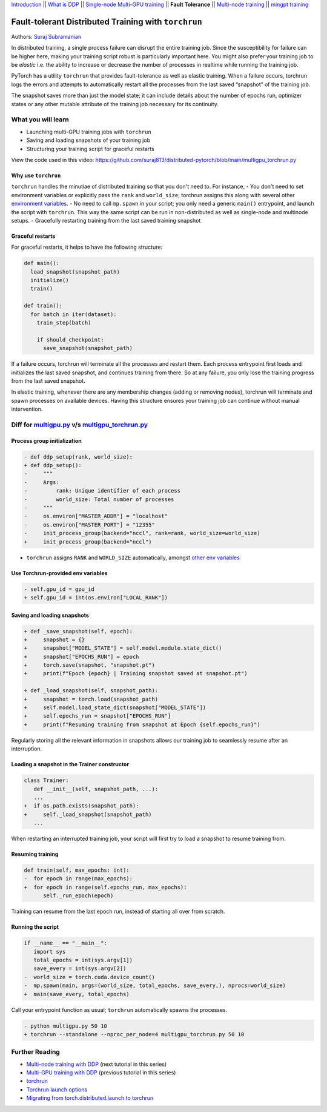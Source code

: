 `Introduction <ddp_series_intro.html>`__ \|\| `What is DDP <ddp_theory.html>`__ \|\| `Single-node
Multi-GPU training <ddp_multigpu.html>`__ \|\| **Fault
Tolerance** \|\| `Multi-node
training <intermediate/ddp_multinode.html>`__ \|\| `mingpt training <intermediate/ddp_minGPT.html>`__


Fault-tolerant Distributed Training with ``torchrun``
=====================================================

Authors: `Suraj Subramanian <https://github.com/suraj813>`__

In distributed training, a single process failure can
disrupt the entire training job. Since the susceptibility for failure can be higher here, making your training
script robust is particularly important here. You might also prefer your training job to be *elastic* i.e. the ability to increase or decrease the number
of processes in realtime while running the training job.

PyTorch has a utility ``torchrun`` that provides fault-tolerance as well
as elastic training. When a failure occurs, torchrun logs the errors and
attempts to automatically restart all the processes from the last saved
“snapshot” of the training job. 

The snapshot saves more than just the model state; it can include
details about the number of epochs run, optimizer states or any other
mutable attribute of the training job necessary for its continuity.


What you will learn
-------------------
-  Launching multi-GPU training jobs with ``torchrun``
-  Saving and loading snapshots of your training job
-  Structuring your training script for graceful restarts


View the code used in this video: https://github.com/suraj813/distributed-pytorch/blob/main/multigpu_torchrun.py


.. raw:: html

   <div style="margin-top:10px; margin-bottom:10px;">
     <iframe width="560" height="315" src="https://www.youtube.com/embed/9kIvQOiwYzg" frameborder="0" allow="accelerometer; encrypted-media; gyroscope; picture-in-picture" allowfullscreen></iframe>
   </div>


Why use ``torchrun``
~~~~~~~~~~~~~~~~~~~~

``torchrun`` handles the minutiae of distributed training so that you
don't need to. For instance,
- You don't need to set environment
variables or explicitly pass the ``rank`` and ``world_size``; torchrun
assigns this along with several other `environment
variables <https://pytorch.org/docs/stable/elastic/run.html#environment-variables>`__.
- No need to call ``mp.spawn`` in your script; you only need a generic
``main()`` entrypoint, and launch the script with ``torchrun``. This way
the same script can be run in non-distributed as well as single-node and
multinode setups. 
- Gracefully restarting training from the last saved training
snapshot


Graceful restarts
~~~~~~~~~~~~~~~~~~~~~
For graceful restarts, it helps to have the following structure:

.. code:: python

   def main():
     load_snapshot(snapshot_path)
     initialize()
     train()

   def train():
     for batch in iter(dataset):
       train_step(batch)

       if should_checkpoint:
         save_snapshot(snapshot_path)

If a failure occurs, torchrun will terminate all the processes and restart them. 
Each process entrypoint first loads and initializes the last saved snapshot, and continues training from there.
So at any failure, you only lose the training progress from the last saved snapshot. 

In elastic training, whenever there are any membership changes (adding or removing nodes), torchrun will terminate and spawn processes
on available devices. Having this structure ensures your training job can continue without manual intervention.





Diff for `multigpu.py <https://github.com/suraj813/distributed-pytorch/blob/main/multigpu.py>`__ v/s `multigpu_torchrun.py <https://github.com/suraj813/distributed-pytorch/blob/main/multigpu_torchrun.py>`__
-----------------------------------------------------------

Process group initialization
~~~~~~~~~~~~~~~~~~~~~~~~~~~~

.. code:: diff

   - def ddp_setup(rank, world_size):
   + def ddp_setup():
   -     """
   -     Args:
   -         rank: Unique identifier of each process
   -         world_size: Total number of processes
   -     """
   -     os.environ["MASTER_ADDR"] = "localhost"
   -     os.environ["MASTER_PORT"] = "12355"
   -     init_process_group(backend="nccl", rank=rank, world_size=world_size)
   +     init_process_group(backend="nccl")

-  ``torchrun`` assigns ``RANK`` and ``WORLD_SIZE`` automatically,
   amongst `other env
   variables <https://pytorch.org/docs/stable/elastic/run.html#environment-variables>`__

Use Torchrun-provided env variables
~~~~~~~~~~~~~~~~~~~~~~~~~~~~~~~~~~~

.. code:: diff

   - self.gpu_id = gpu_id
   + self.gpu_id = int(os.environ["LOCAL_RANK"])

Saving and loading snapshots
~~~~~~~~~~~~~~~~~~~~~~~~~~~~

.. code:: diff

   + def _save_snapshot(self, epoch):
   +     snapshot = {}
   +     snapshot["MODEL_STATE"] = self.model.module.state_dict()
   +     snapshot["EPOCHS_RUN"] = epoch
   +     torch.save(snapshot, "snapshot.pt")
   +     print(f"Epoch {epoch} | Training snapshot saved at snapshot.pt")

   + def _load_snapshot(self, snapshot_path):
   +     snapshot = torch.load(snapshot_path)
   +     self.model.load_state_dict(snapshot["MODEL_STATE"])
   +     self.epochs_run = snapshot["EPOCHS_RUN"]
   +     print(f"Resuming training from snapshot at Epoch {self.epochs_run}")

Regularly storing all the relevant information in snapshots allows our
training job to seamlessly resume after an interruption.

Loading a snapshot in the Trainer constructor
~~~~~~~~~~~~~~~~~~~~~~~~~~~~~~~~~~~~~~~~~~~~~

.. code:: diff

   class Trainer:
      def __init__(self, snapshot_path, ...):
      ...
   +  if os.path.exists(snapshot_path):
   +     self._load_snapshot(snapshot_path)
      ...

When restarting an interrupted training job, your script will first try
to load a snapshot to resume training from.

Resuming training
~~~~~~~~~~~~~~~~~

.. code:: diff

   def train(self, max_epochs: int):
   -  for epoch in range(max_epochs):
   +  for epoch in range(self.epochs_run, max_epochs):
         self._run_epoch(epoch)

Training can resume from the last epoch run, instead of starting all
over from scratch.

Running the script
~~~~~~~~~~~~~~~~~~

.. code:: diff

   if __name__ == "__main__":
      import sys
      total_epochs = int(sys.argv[1])
      save_every = int(sys.argv[2])
   -  world_size = torch.cuda.device_count()
   -  mp.spawn(main, args=(world_size, total_epochs, save_every,), nprocs=world_size)
   +  main(save_every, total_epochs)

Call your entrypoint function as usual; ``torchrun`` automatically
spawns the processes.

.. code:: diff

   - python multigpu.py 50 10
   + torchrun --standalone --nproc_per_node=4 multigpu_torchrun.py 50 10

Further Reading
---------------

-  `Multi-node training with DDP <intermediate/ddp_multinode.html>`__  (next tutorial in this series)
-  `Multi-GPU training with DDP <ddp_multigpu.html>`__ (previous tutorial in this series)
-  `torchrun <https://pytorch.org/docs/stable/elastic/run.html>`__
-  `Torchrun launch
   options <https://github.com/pytorch/pytorch/blob/bbe803cb35948df77b46a2d38372910c96693dcd/torch/distributed/run.py#L401>`__
-  `Migrating from torch.distributed.launch to
   torchrun <https://pytorch.org/docs/stable/elastic/train_script.html#elastic-train-script>`__
